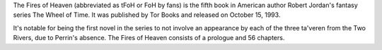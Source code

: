 .. title: The Fires of Heaven
.. date: 1993-10-15

The Fires of Heaven (abbreviated as tFoH or FoH by fans) is the fifth book in
American author Robert Jordan's fantasy series The Wheel of Time. It was
published by Tor Books and released on October 15, 1993.

.. TEASER_END

It's notable for being the first novel in the series to not involve an
appearance by each of the three ta'veren from the Two Rivers, due to Perrin's
absence. The Fires of Heaven consists of a prologue and 56 chapters.


